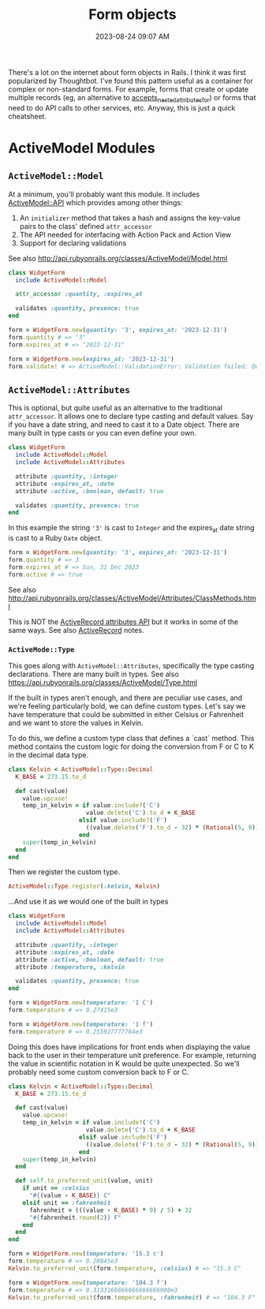 :PROPERTIES:
:ID:       E7CAC743-E22D-48FC-9922-19081FA8A495
:END:
#+title: Form objects
#+filetags: :rails:ruby:
#+date: 2023-08-24 09:07 AM
#+updated:  2023-08-31 13:51 PM

There's a lot on the internet about form objects in Rails. I think it was first
popularized by Thoughtbot. I've found this pattern useful as a container for
complex or non-standard forms. For example, forms that create or update multiple
records (eg, an alternative to [[http://api.rubyonrails.org/classes/ActiveRecord/NestedAttributes/ClassMethods.html#method-i-accepts_nested_attributes_for][accepts_nested_attributes_for]]) or forms that need
to do API calls to other services, etc. Anyway, this is just a quick cheatsheet.

* ActiveModel Modules
** ~ActiveModel::Model~
   At a minimum, you'll probably want this module. It includes [[http://api.rubyonrails.org/classes/ActiveModel/API.html][ActiveModel::API]]
   which provides among other things:
   1. An ~initializer~ method that takes a hash and assigns the key-value pairs to the
      class' defined ~attr_accessor~
   2. The API needed for interfacing with Action Pack and Action View
   3. Support for declaring validations

   See also http://api.rubyonrails.org/classes/ActiveModel/Model.html

   #+begin_src ruby
     class WidgetForm
       include ActiveModel::Model

       attr_accessor :quantity, :expires_at

       validates :quantity, presence: true
     end
   #+end_src

   #+begin_src ruby
     form = WidgetForm.new(quantity: '3', expires_at: '2023-12-31')
     form.quantity # => "3"
     form.expires_at # => "2023-12-31"
   #+end_src

   #+begin_src ruby
     form = WidgetForm.new(expires_at: '2023-12-31')
     form.validate! # => ActiveModel::ValidationError: Validation failed: Quantity can't be blank
   #+end_src

** ~ActiveModel::Attributes~
   This is optional, but quite useful as an alternative to the traditional
   ~attr_accessor~. It allows one to declare type casting and default values. Say
   if you have a date string, and need to cast it to a Date object. There are
   many built in type casts or you can even define your own.

   #+begin_src ruby
     class WidgetForm
       include ActiveModel::Model
       include ActiveModel::Attributes

       attribute :quantity, :integer
       attribute :expires_at, :date
       attribute :active, :boolean, default: true

       validates :quantity, presence: true
     end
   #+end_src

   In this example the string ~'3'~ is cast to ~Integer~ and the expires_at date
   string is cast to a Ruby ~Date~ object.
   #+begin_src ruby
     form = WidgetForm.new(quantity: '3', expires_at: '2023-12-31')
     form.quantity # => 3
     form.expires_at # => Sun, 31 Dec 2023
     form.active # => true
   #+end_src

   See also
   http://api.rubyonrails.org/classes/ActiveModel/Attributes/ClassMethods.html

   This is NOT the [[https://api.rubyonrails.org/classes/ActiveRecord/Attributes/ClassMethods.html][ActiveRecord attributes API]] but it works in some of the same
   ways. See also [[id:40FFCDB2-F065-4EDC-9DED-C3007827B470][ActiveRecord]] notes.
*** ~ActiveMode::Type~
    This goes along with ~ActiveModel::Attributes~, specifically the type casting
    declarations. There are many built in types. See also
    https://api.rubyonrails.org/classes/ActiveModel/Type.html

    If the built in types aren't enough, and there are peculiar use cases, and
    we're feeling particularly bold, we can define custom types. Let's say we
    have temperature that could be submitted in either Celsius or Fahrenheit and
    we want to store the values in Kelvin.

    To do this, we define a custom type class that defines a `cast` method.
    This method contains the custom logic for doing the conversion from F or C
    to K in the decimal data type.

    #+begin_src ruby
      class Kelvin < ActiveModel::Type::Decimal
        K_BASE = 273.15.to_d

        def cast(value)
          value.upcase!
          temp_in_kelvin = if value.include?('C')
                            value.delete('C').to_d + K_BASE
                          elsif value.include?('F')
                            ((value.delete('F').to_d - 32) * (Rational(5, 9))) + K_BASE
                          end
          super(temp_in_kelvin)
        end
      end
    #+end_src

    Then we register the custom type.

    #+begin_src ruby
      ActiveModel::Type.register(:kelvin, Kelvin)
    #+end_src

    ...And use it as we would one of the built in types

    #+begin_src ruby
      class WidgetForm
        include ActiveModel::Model
        include ActiveModel::Attributes

        attribute :quantity, :integer
        attribute :expires_at, :date
        attribute :active, :boolean, default: true
        attribute :temperature, :kelvin

        validates :quantity, presence: true
      end
    #+end_src

    #+begin_src ruby
      form = WidgetForm.new(temperature: '1 C')
      form.temperature # => 0.27415e3

      form = WidgetForm.new(temperature: '1 f')
      form.temperature # => 0.255927777764e3
    #+end_src

    Doing this does have implications for front ends when displaying the value
    back to the user in their temperature unit preference. For example,
    returning the value in scientific notation in K would be quite unexpected.
    So we'll probably need some custom conversion back to F or C.

    #+begin_src ruby
      class Kelvin < ActiveModel::Type::Decimal
        K_BASE = 273.15.to_d

        def cast(value)
          value.upcase!
          temp_in_kelvin = if value.include?('C')
                            value.delete('C').to_d + K_BASE
                          elsif value.include?('F')
                            ((value.delete('F').to_d - 32) * (Rational(5, 9))) + K_BASE
                          end
          super(temp_in_kelvin)
        end

        def self.to_preferred_unit(value, unit)
          if unit == :celsius
            "#{(value - K_BASE)} C"
          elsif unit == :fahrenheit
            fahrenheit = (((value - K_BASE) * 9) / 5) + 32
            "#{fahrenheit.round(2)} F"
          end
        end
      end
    #+end_src

    #+begin_src ruby
      form = WidgetForm.new(temperature: '15.3 c')
      form.temperature # => 0.28845e3
      Kelvin.to_preferred_unit(form.temperature, :celsius) # => "15.3 C"

      form = WidgetForm.new(temperature: '104.3 f')
      form.temperature # => 0.3133166666666666666988e3
      Kelvin.to_preferred_unit(form.temperature, :fahrenheit) # => "104.3 F"
    #+end_src
